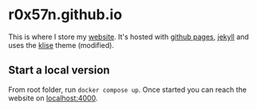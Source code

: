 * r0x57n.github.io
This is where I store my [[https://0x57.me][website]]. It's hosted with [[https://pages.github.com/][github pages]], [[https://jekyllrb.com/][jekyll]] and uses the [[https://github.com/piharpi/jekyll-klise][klise]] theme (modified).

** Start a local version
From root folder, run ~docker compose up~. Once started you can reach the website on [[http://localhost:4000][localhost:4000]].
